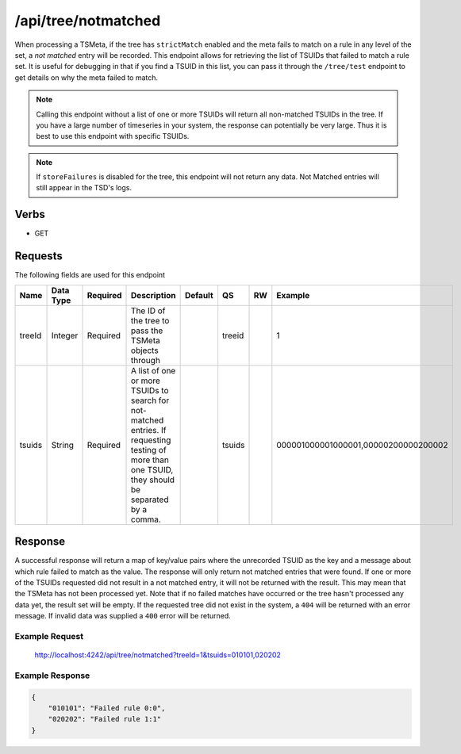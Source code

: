 /api/tree/notmatched
====================

When processing a TSMeta, if the tree has ``strictMatch`` enabled and the meta fails to match on a rule in any level of the set, a *not matched* entry will be recorded. This endpoint allows for retrieving the list of TSUIDs that failed to match a rule set. It is useful for debugging in that if you find a TSUID in this list, you can pass it through the ``/tree/test`` endpoint to get details on why the meta failed to match.

.. NOTE:: Calling this endpoint without a list of one or more TSUIDs will return all non-matched TSUIDs in the tree. If you have a large number of timeseries in your system, the response can potentially be very large. Thus it is best to use this endpoint with specific TSUIDs.

.. NOTE:: If ``storeFailures`` is disabled for the tree, this endpoint will not return any data. Not Matched entries will still appear in the TSD's logs.

Verbs
-----

* GET

Requests
--------

The following fields are used for this endpoint

.. csv-table::
  :header: "Name", "Data Type", "Required", "Description", "Default", "QS", "RW", "Example"
  :widths: 10, 5, 5, 45, 10, 5, 5, 15

  "treeId", "Integer", "Required", "The ID of the tree to pass the TSMeta objects through", "", "treeid", "", "1"
  "tsuids", "String", "Required", "A list of one or more TSUIDs to search for not-matched entries. If requesting testing of more than one TSUID, they should be separated by a comma.", "", "tsuids", "", "000001000001000001,00000200000200002" 
   
Response
--------

A successful response will return a map of key/value pairs where the unrecorded TSUID as the key and a message about which rule failed to match as the value. The response will only return not matched entries that were found. If one or more of the TSUIDs requested did not result in a not matched entry, it will not be returned with the result. This may mean that the TSMeta has not been processed yet. Note that if no failed matches have occurred or the tree hasn't processed any data yet, the result set will be empty. If the requested tree did not exist in the system, a ``404`` will be returned with an error message. If invalid data was supplied a ``400`` error will be returned.

Example Request
^^^^^^^^^^^^^^^
..
  
  http://localhost:4242/api/tree/notmatched?treeId=1&tsuids=010101,020202


Example Response
^^^^^^^^^^^^^^^^
.. code-block :: javascript

  {
      "010101": "Failed rule 0:0",
      "020202": "Failed rule 1:1"
  }
